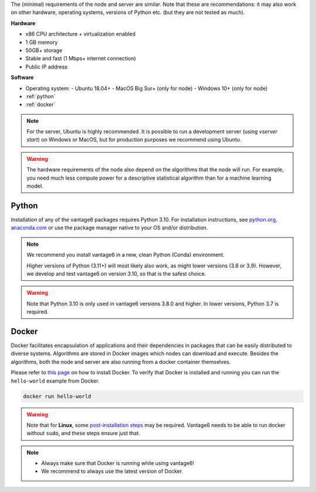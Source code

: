The (minimal) requirements of the node and server are
similar. Note that these are recommendations: it may also work on other
hardware, operating systems, versions of Python etc. (but they are not tested
as much).

**Hardware**

-  x86 CPU architecture + virtualization enabled
-  1 GB memory
-  50GB+ storage
-  Stable and fast (1 Mbps+ internet connection)
-  Public IP address

**Software**

-  Operating system:
   -  Ubuntu 18.04+
   -  MacOS Big Sur+ (only for node)
   -  Windows 10+ (only for node)
-  :ref:`python`
-  :ref:`docker`

.. note::
    For the server, Ubuntu is highly recommended. It is possible to run a
    development server (using `vserver start`) on Windows or MacOS, but for
    production purposes we recommend using Ubuntu.

.. warning::
    The hardware requirements of the node also depend on the algorithms that
    the node will run. For example, you need much less compute power for a
    descriptive statistical algorithm than for a machine learning model.

.. _python:

Python
""""""

Installation of any of the vantage6 packages requires Python 3.10.
For installation instructions, see `python.org <https://python.org>`__,
`anaconda.com <https://anaconda.com>`__ or use the package manager
native to your OS and/or distribution.

.. note::
    We recommend you install vantage6 in a new, clean Python (Conda)
    environment.

    Higher versions of Python (3.11+) will most likely also work, as might lower
    versions (3.8 or 3.9). However, we develop and test vantage6 on version
    3.10, so that is the safest choice.

.. warning::
    Note that Python 3.10 is only used in vantage6 versions 3.8.0 and higher.
    In lower versions, Python 3.7 is required.

.. _docker:

Docker
""""""

Docker facilitates encapsulation of applications and their dependencies
in packages that can be easily distributed to diverse systems.
Algorithms are stored in Docker images which nodes can download and
execute. Besides the algorithms, both the node and server are also
running from a docker container themselves.

Please refer to `this page <https://docs.docker.com/engine/install/>`__
on how to install Docker. To verify that Docker is installed and running
you can run the ``hello-world`` example from Docker.

.. code:: bash

   docker run hello-world

..  warning::

    Note that for **Linux**, some `post-installation
    steps <https://docs.docker.com/engine/install/linux-postinstall/>`__ may
    be required. Vantage6 needs to be able to run docker without ``sudo``,
    and these steps ensure just that.

.. note::

    * Always make sure that Docker is running while using vantage6!
    * We recommend to always use the latest version of Docker.
